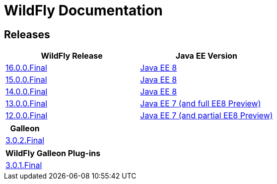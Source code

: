 = WildFly Documentation

== Releases

|===
|WildFly Release | Java EE Version

|link:16[16.0.0.Final]
|https://javaee.github.io/javaee-spec/javadocs[Java EE 8]
|link:15[15.0.0.Final]
|https://javaee.github.io/javaee-spec/javadocs[Java EE 8]
|link:14[14.0.0.Final]
|https://javaee.github.io/javaee-spec/javadocs[Java EE 8]
|link:13[13.0.0.Final]
|https://docs.oracle.com/javaee/7/api/toc.htm[Java EE 7 (and full EE8 Preview)]
|link:12[12.0.0.Final]
|https://docs.oracle.com/javaee/7/api/toc.htm[Java EE 7 (and partial EE8 Preview)]

|===

|===
|Galleon

|link:galleon[3.0.2.Final]

|===

|===
|WildFly Galleon Plug-ins

|link:galleon-plugins[3.0.1.Final]

|===
